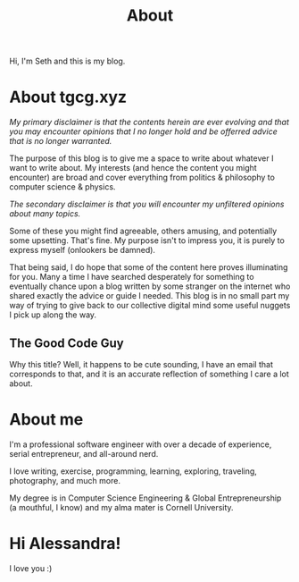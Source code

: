 #+HUGO_BASE_DIR: ../
#+HUGO_SECTION: /
#+TITLE: About
#+DRAFT: true
#+HUGO_TAGS: personal
#+HUGO_LAYOUT: about


Hi, I'm Seth and this is my blog.


* About tgcg.xyz

/My primary disclaimer is that the contents herein are ever evolving and that you may encounter opinions that I no longer hold and be offerred advice that is no longer warranted./

The purpose of this blog is to give me a space to write about whatever I want to write about. My interests (and hence the content you might encounter) are broad and cover everything from politics & philosophy to computer science & physics.

/The secondary disclaimer is that you will encounter my unfiltered opinions about many topics./

Some of these you might find agreeable, others amusing, and potentially some upsetting. That's fine. My purpose isn't to impress you, it is purely to express myself (onlookers be damned).

That being said, I do hope that some of the content here proves illuminating for you. Many a time I have searched desperately for something to eventually chance upon a blog written by some stranger on the internet who shared exactly the advice or guide I needed. This blog is in no small part my way of trying to give back to our collective digital mind some useful nuggets I pick up along the way.

** The Good Code Guy

Why this title? Well, it happens to be cute sounding, I have an email that corresponds to that, and it is an accurate reflection of something I care a lot about.


* About me

I'm a professional software engineer with over a decade of experience, serial entrepreneur, and all-around nerd.

I love writing, exercise, programming, learning, exploring, traveling, photography, and much more.

My degree is in Computer Science Engineering & Global Entrepreneurship (a mouthful, I know) and my alma mater is Cornell University.


* Hi Alessandra!

I love you :)
